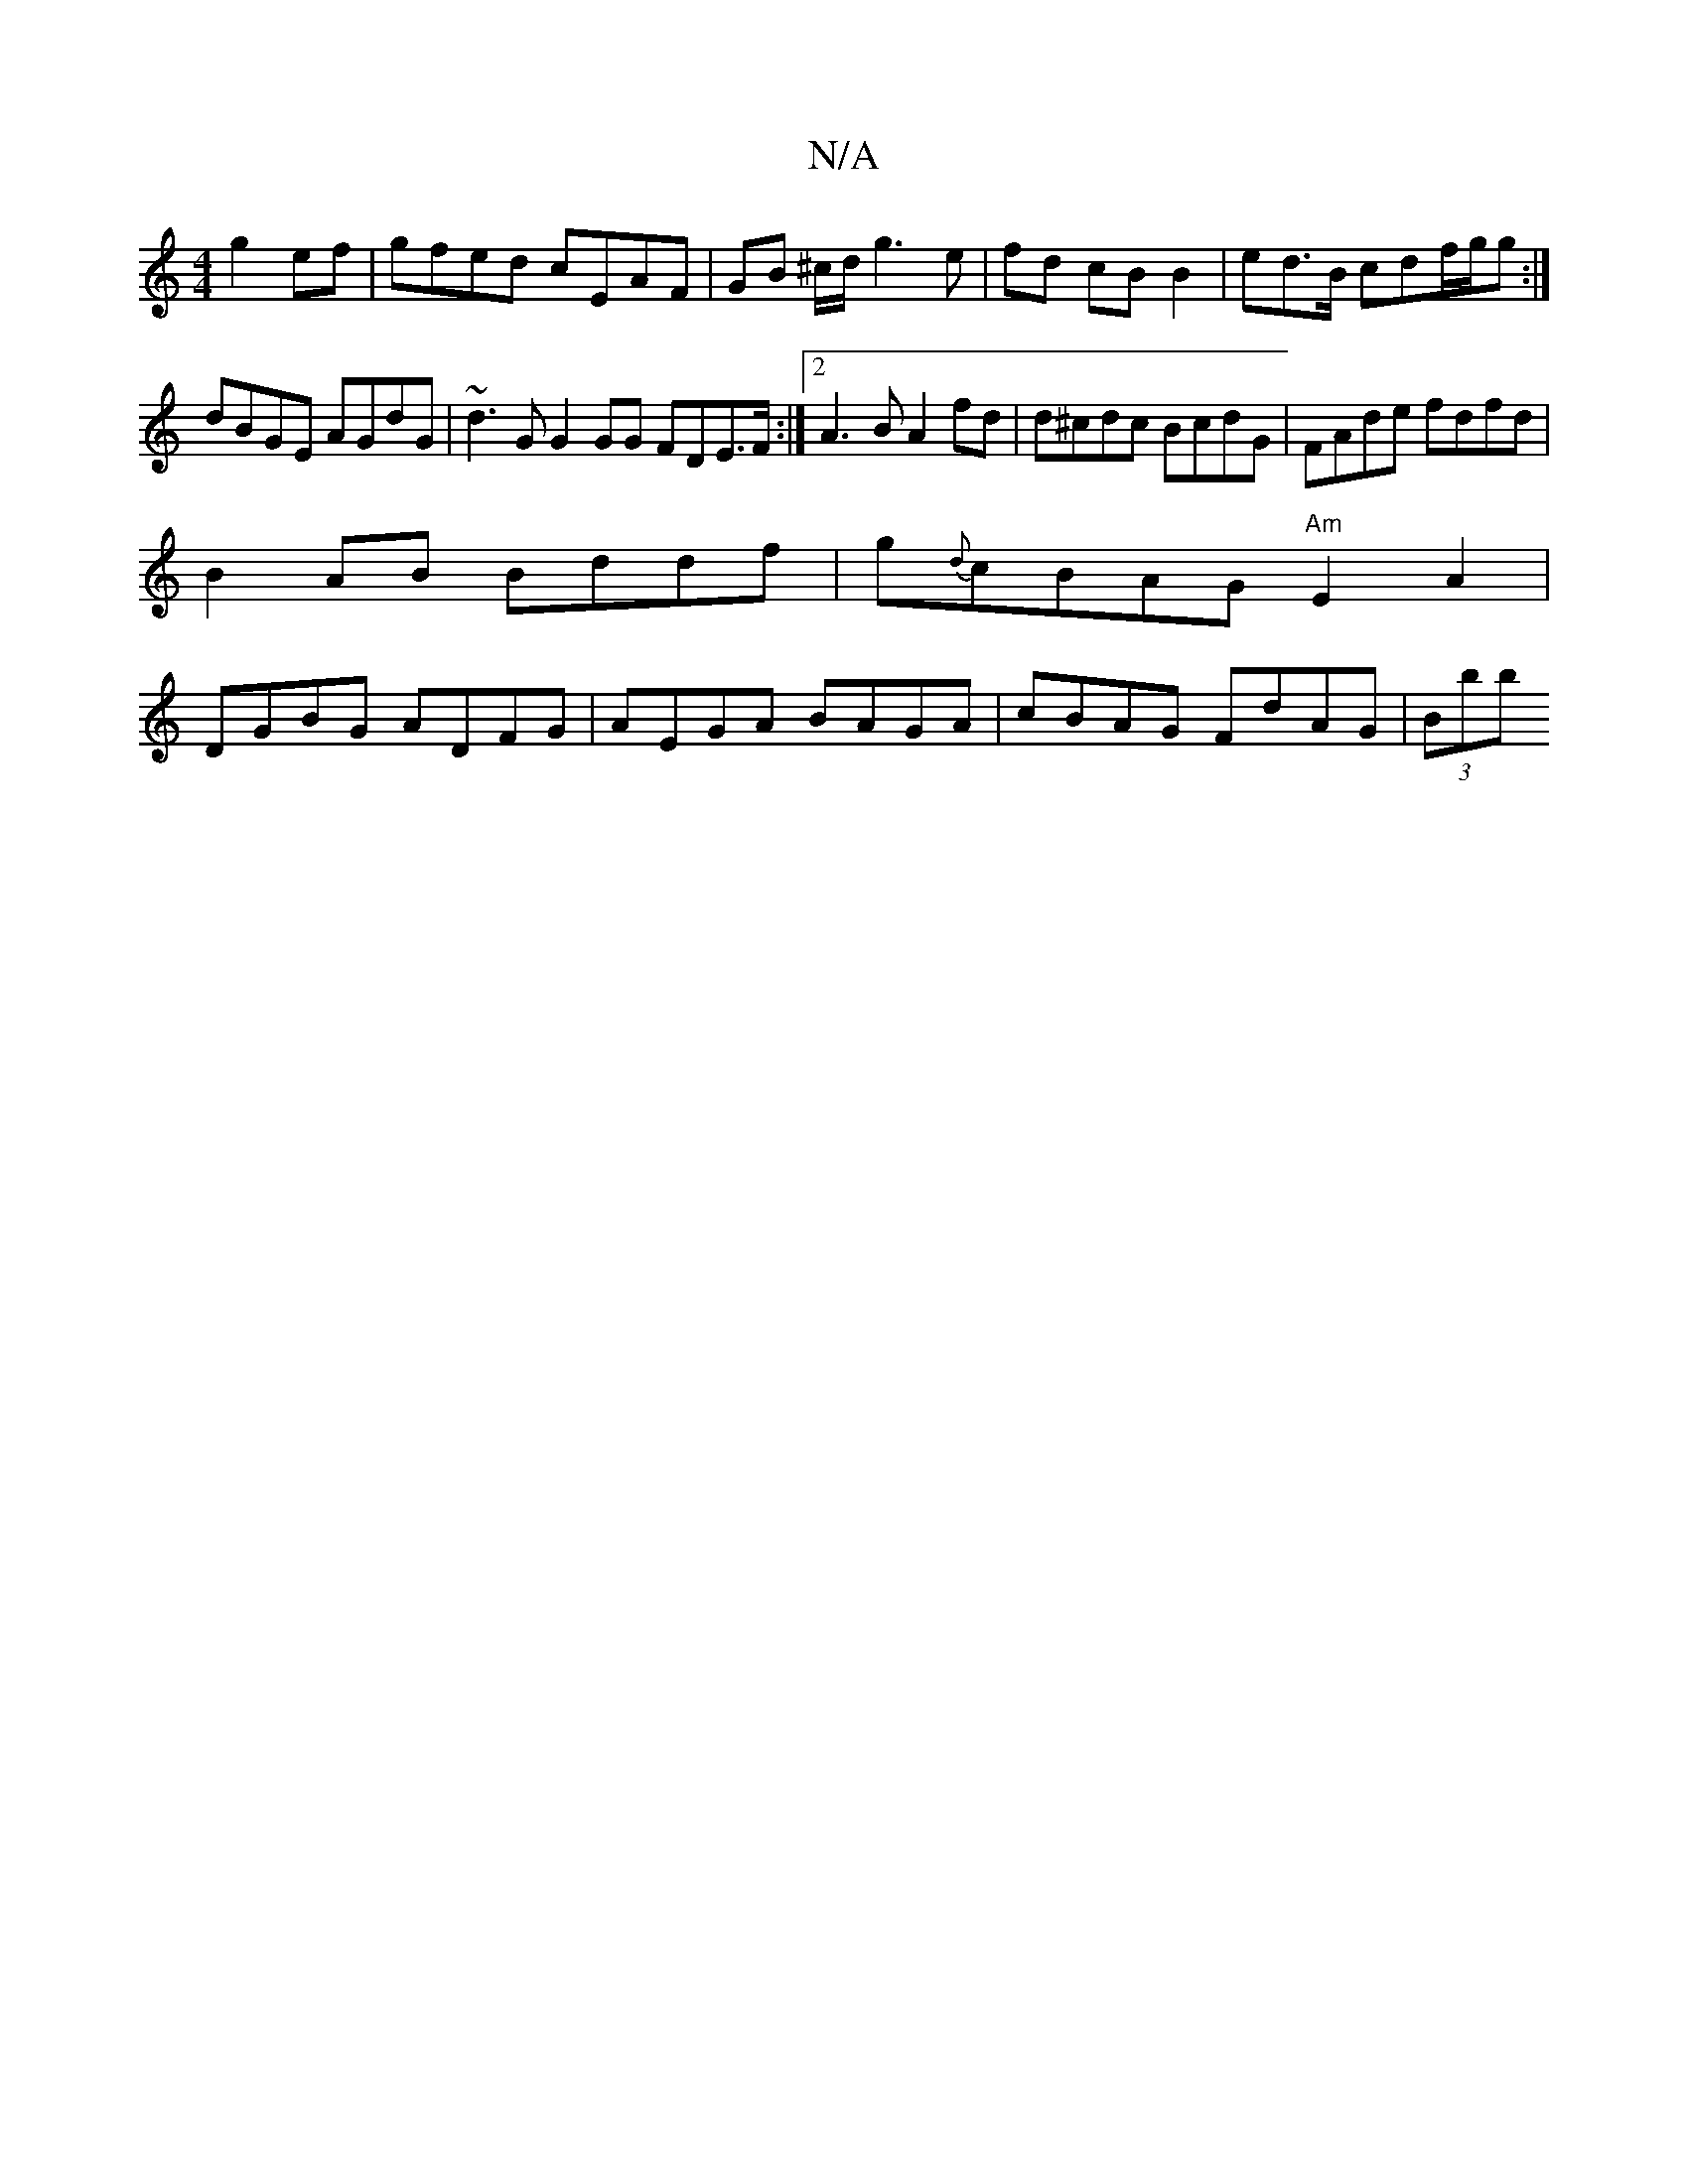 X:1
T:N/A
M:4/4
R:N/A
K:Cmajor
g2 ef | gfed cEAF | GB ^c/d/ g3e | fd cB B2 | ed>B cdf/g/g :|
dBGE AGdG | ~d3G G2GG FDE>F:|2 A3 B A2 fd | d^cdc BcdG | FAde fdfd |
B2 AB Bddf | g{d}cBAG "Am"E2A2|
DGBG ADFG|AEGA BAGA| cBAG FdAG|(3Bbb 